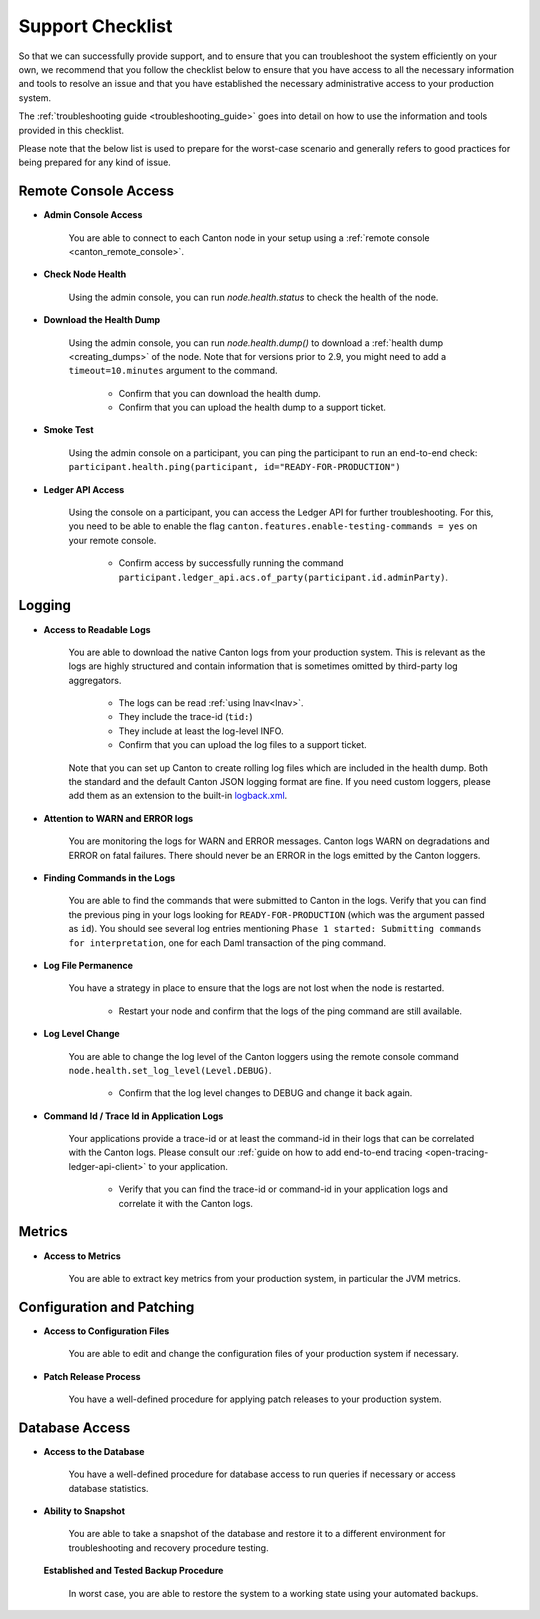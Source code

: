 ..
   Copyright (c) 2024 Digital Asset (Switzerland) GmbH and/or its affiliates.
..
   Proprietary code. All rights reserved.

.. _support_checklist:

Support Checklist
=================

So that we can successfully provide support, and to ensure that you can troubleshoot the system
efficiently on your own, we recommend that you follow the checklist below to ensure that you have access to
all the necessary information and tools to resolve an issue and that you have established the necessary administrative
access to your production system.

The :ref:`troubleshooting guide <troubleshooting_guide>` goes into detail on how to use the information and tools
provided in this checklist.

Please note that the below list is used to prepare for the worst-case scenario and generally refers to good
practices for being prepared for any kind of issue.

.. _support_remote_console:

Remote Console Access
---------------------

* **Admin Console Access**

    You are able to connect to each Canton node in your setup using a :ref:`remote console <canton_remote_console>`.

* **Check Node Health**

    Using the admin console, you can run `node.health.status` to check the health of the node.

* **Download the Health Dump**

    Using the admin console, you can run `node.health.dump()` to download a :ref:`health dump <creating_dumps>` of the node.
    Note that for versions prior to 2.9, you might need to add a ``timeout=10.minutes`` argument to the command.

        * Confirm that you can download the health dump.
        * Confirm that you can upload the health dump to a support ticket.

* **Smoke Test**

    Using the admin console on a participant, you can ping the participant to run an end-to-end check:
    ``participant.health.ping(participant, id="READY-FOR-PRODUCTION")``

* **Ledger API Access**

    Using the console on a participant, you can access the Ledger API for further troubleshooting.
    For this, you need to be able to enable the flag ``canton.features.enable-testing-commands = yes``
    on your remote console.

        * Confirm access by successfully running the command ``participant.ledger_api.acs.of_party(participant.id.adminParty)``.

.. _support_logging:

Logging
-------

* **Access to Readable Logs**

    You are able to download the native Canton logs from your production system. This is relevant as the logs are highly
    structured and contain information that is sometimes omitted by third-party log aggregators.

        * The logs can be read :ref:`using lnav<lnav>`.
        * They include the trace-id (``tid:``)
        * They include at least the log-level INFO.
        * Confirm that you can upload the log files to a support ticket.

    Note that you can set up Canton to create rolling log files which are included in the health dump. Both the standard
    and the default Canton JSON logging format are fine.
    If you need custom loggers, please add them as an extension to the built-in `logback.xml <https://github.com/digital-asset/canton/blob/main/community/app/src/main/resources/logback.xml>`_.

* **Attention to WARN and ERROR logs**

    You are monitoring the logs for WARN and ERROR messages. Canton logs WARN on degradations and ERROR on fatal failures.
    There should never be an ERROR in the logs emitted by the Canton loggers.

* **Finding Commands in the Logs**

    You are able to find the commands that were submitted to Canton in the logs.
    Verify that you can find the previous ping in your logs looking for ``READY-FOR-PRODUCTION`` (which
    was the argument passed as ``id``). You should see several log entries mentioning ``Phase 1 started: Submitting commands for interpretation``,
    one for each Daml transaction of the ping command.

* **Log File Permanence**

    You have a strategy in place to ensure that the logs are not lost when the node is restarted.

        * Restart your node and confirm that the logs of the ping command are still available.

* **Log Level Change**

    You are able to change the log level of the Canton loggers using the remote console command ``node.health.set_log_level(Level.DEBUG)``.

        * Confirm that the log level changes to DEBUG and change it back again.

* **Command Id / Trace Id in Application Logs**

    Your applications provide a trace-id or at least the command-id in their logs that can be correlated with the Canton logs.
    Please consult our :ref:`guide on how to add end-to-end tracing <open-tracing-ledger-api-client>` to your application.

        * Verify that you can find the trace-id or command-id in your application logs and correlate it with the Canton logs.

.. _support_metrics:

Metrics
-------

* **Access to Metrics**

    You are able to extract key metrics from your production system, in particular the JVM metrics.

.. _support_configuration:

Configuration and Patching
--------------------------

* **Access to Configuration Files**

    You are able to edit and change the configuration files of your production system if necessary.

* **Patch Release Process**

    You have a well-defined procedure for applying patch releases to your production system.

Database Access
---------------

* **Access to the Database**

    You have a well-defined procedure for database access to run queries if necessary or access database statistics.

* **Ability to Snapshot**

    You are able to take a snapshot of the database and restore it to a different environment for troubleshooting
    and recovery procedure testing.

  **Established and Tested Backup Procedure**

    In worst case, you are able to restore the system to a working state using your automated backups.
